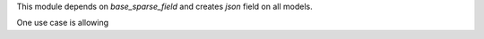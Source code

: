 This module depends on `base_sparse_field` and creates `json` field on all models.

One use case is allowing 